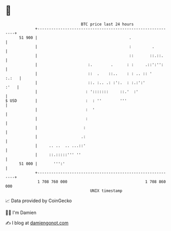 * 👋

#+begin_example
                                    BTC price last 24 hours                    
                +------------------------------------------------------------+ 
         51 900 |                                        .                   | 
                |                                        :         .         | 
                |                                        ::       ::.::.     | 
                |                      :.        .      : :     .::':'':     | 
                |                      ::  .    ::..    : : .. :: '    :.:   | 
                |                      ::. :.. .: :':.  : :.:':'        :'   | 
                |                     : ':::::::     ::.'  :'                | 
   $ USD        |                     :  : ''        '''                     | 
                |                     :  '                                   | 
                |                     :                                      | 
                |                    :                                       | 
                |                   .:                                       | 
                |     .. ..  .. ...::'                                       | 
                |     ::.:::::''' ''                                         | 
         51 000 |       ''':'                                                | 
                +------------------------------------------------------------+ 
                 1 708 760 000                                  1 708 860 000  
                                        UNIX timestamp                         
#+end_example
📈 Data provided by CoinGecko

🧑‍💻 I'm Damien

✍️ I blog at [[https://www.damiengonot.com][damiengonot.com]]
